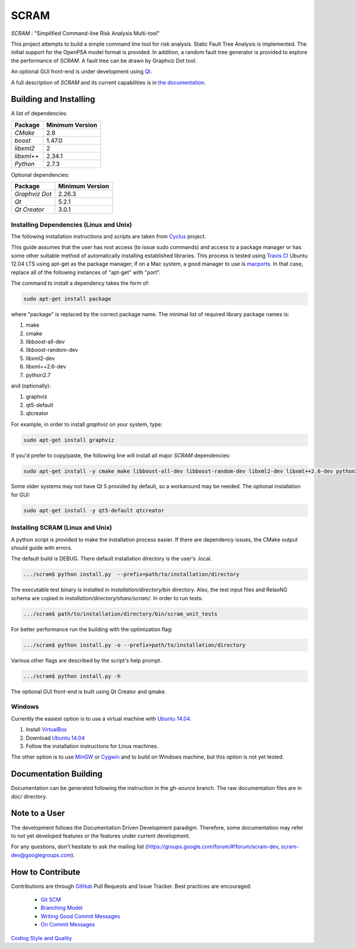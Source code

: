###########
SCRAM
###########

.. image:: https://travis-ci.org/rakhimov/SCRAM.svg?branch=develop
    :target: https://travis-ci.org/rakhimov/SCRAM
.. image:: https://coveralls.io/repos/rakhimov/SCRAM/badge.png?branch=develop
    :target: https://coveralls.io/r/rakhimov/SCRAM?branch=develop
.. image:: https://scan.coverity.com/projects/2555/badge.svg
    :target: https://scan.coverity.com/projects/2555

*SCRAM* : "Simplified Command-line Risk Analysis Multi-tool"

This project attempts to build a simple command line tool for risk analysis.
Static Fault Tree Analysis is implemented. The initial support for the OpenPSA
model format is provided.
In addition, a random fault tree generator is provided to explore the
performance of *SCRAM*. A fault tree can be drawn by
Graphviz Dot tool.

An optional GUI front-end is under development using `Qt`_.

A full description of *SCRAM* and its current capabilities
is in `the documentation`_.

.. _`the documentation`: http://rakhimov.github.io/SCRAM
.. _`Qt`: http://qt-project.org/

******************************
Building and Installing
******************************

A list of dependencies:

====================   ==================
Package                Minimum Version
====================   ==================
`CMake`                2.8
`boost`                1.47.0
`libxml2`              2
`libxml++`             2.34.1
`Python`               2.7.3
====================   ==================


Optional dependencies:

====================   ==================
Package                Minimum Version
====================   ==================
`Graphviz Dot`         2.26.3
`Qt`                   5.2.1
`Qt Creator`           3.0.1
====================   ==================

Installing Dependencies (Linux and Unix)
========================================

The following installation instructions and scripts are taken from
`Cyclus`_ project.

.. _Cyclus:
    https://github.com/cyclus/cyclus

This guide assumes that the user has root access (to issue sudo commands) and
access to a package manager or has some other suitable method of automatically
installing established libraries. This process is tested using `Travis CI`_
Ubuntu 12.04 LTS using apt-get as the package manager;
if on a Mac system, a good manager to use is macports_.
In that case, replace all of the following instances of "apt-get" with "port".

The command to install a dependency takes the form of:

.. code-block:: bash

  sudo apt-get install package

where "package" is replaced by the correct package name. The minimal list of
required library package names is:

#. make
#. cmake
#. libboost-all-dev
#. libboost-random-dev
#. libxml2-dev
#. libxml++2.6-dev
#. python2.7

and (optionally):

#. graphviz
#. qt5-default
#. qtcreator

For example, in order to install *graphviz* on your system, type:

.. code-block:: bash

    sudo apt-get install graphviz

If you'd prefer to copy/paste, the following line will install all major
*SCRAM* dependencies:

.. code-block:: bash

    sudo apt-get install -y cmake make libboost-all-dev libboost-random-dev libxml2-dev libxml++2.6-dev python2.7 graphviz

Some older systems may not have Qt 5 provided by default, so a workaround may
be needed. The optional installation for GUI:

.. code-block:: bash

    sudo apt-get install -y qt5-default qtcreator

.. _`Travis CI`:
    https://travis-ci.org/rakhimov/SCRAM
.. _macports:
    http://www.macports.org/

Installing SCRAM (Linux and Unix)
=================================

A python script is provided to make the installation process easier.
If there are dependency issues, the CMake output should guide with errors.

The default build is DEBUG. There default installation directory is the user's
.local.

.. code-block:: bash

    .../scram$ python install.py  --prefix=path/to/installation/directory

The executable test binary is installed in *installation/directory/bin* directory.
Also, the test input files and RelaxNG schema are copied in *installation/directory/share/scram/*.
In order to run tests:

.. code-block:: bash

    .../scram$ path/to/installation/directory/bin/scram_unit_tests

For better performance run the building with the optimization flag:

.. code-block:: bash

    .../scram$ python install.py -o --prefix=path/to/installation/directory

Various other flags are described by the script's help prompt.

.. code-block:: bash

    .../scram$ python install.py -h

The optional GUI front-end is built using Qt Creator and qmake.

Windows
=======

Currently the easiest option is to use a virtual machine with `Ubuntu 14.04`_.

#. Install `VirtualBox <https://www.virtualbox.org/>`_
#. Download `Ubuntu 14.04`_
#. Follow the installation instructions for Linux machines.

The other option is to use MinGW_ or Cygwin_ and to build on Windows machine,
but this option is not yet tested.

.. _`Ubuntu 14.04`:
    http://www.ubuntu.com/download
.. _MinGW:
    http://www.mingw.org/
.. _Cygwin:
    https://www.cygwin.com/

****************************
Documentation Building
****************************

Documentation can be generated following the instruction in
the *gh-source* branch. The raw documentation files are in *doc/* directory.

*****************************
Note to a User
*****************************

The development follows the Documentation Driven Development paradigm.
Therefore, some documentation may refer to not yet developed features or the
features under current development.

For any questions, don't hesitate to ask the mailing list (https://groups.google.com/forum/#!forum/scram-dev, scram-dev@googlegroups.com).

*****************************
How to Contribute
*****************************

Contributions are through `GitHub <https://github.com>`_ Pull Requests and
Issue Tracker.
Best practices are encouraged:

    - `Git SCM <http://git-scm.com/>`_
    - `Branching Model <http://nvie.com/posts/a-successful-git-branching-model/>`_
    - `Writing Good Commit Messages <https://github.com/erlang/otp/wiki/Writing-good-commit-messages>`_
    - `On Commit Messages <http://who-t.blogspot.com/2009/12/on-commit-messages.html>`_

`Coding Style and Quality`_

.. _`Coding Style and Quality`:
    https://rakhimov.github.io/SCRAM/doc/scram_coding_standards.html
